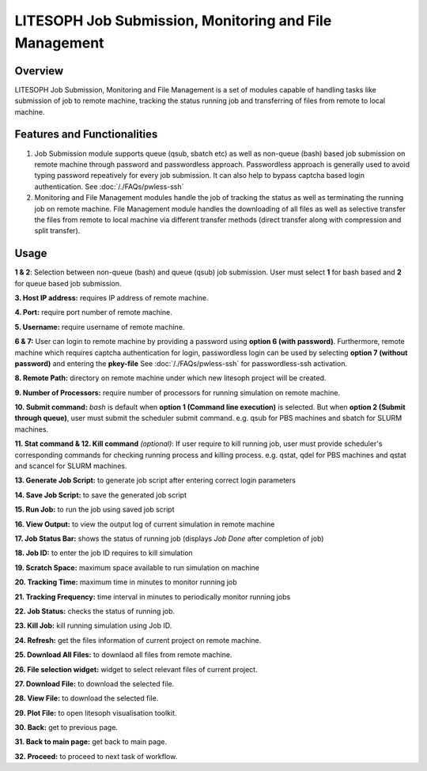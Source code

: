 ========================================================
LITESOPH Job Submission, Monitoring and File Management
========================================================


Overview
========

LITESOPH Job Submission, Monitoring and File Management is a set of modules capable of handling tasks like submission of job to remote machine, tracking the status running job and transferring of files from remote to local machine.   

Features and Functionalities
============================

1. Job Submission module supports queue (qsub, sbatch etc) as well as non-queue (bash) based job submission on remote machine through password and passwordless approach. Passwordless approach is generally used to avoid typing password repeatively for every job submission. It can also help to bypass captcha based login authentication. See :doc:`/./FAQs/pwless-ssh` 

2. Monitoring and File Management modules handle the job of tracking the status as well as terminating the running job on remote machine. File Management module handles the downloading of all files as well as selective transfer the files from remote to local machine via different transfer methods (direct transfer along with compression and split transfer).


Usage
=====

.. image:: /_static/job_submission_monitoring/ls-job-submission2.png
   :width: 1000
   :alt: job_submission_monitoring

**1 & 2**: Selection between non-queue (bash) and queue (qsub) job submission. User must select **1** for bash based and **2** for queue based job submission.

**3. Host IP address:** requires IP address of remote machine. 

**4. Port:** require port number of remote machine.

**5. Username:** require username of remote machine.

**6 & 7:** User can login to remote machine by providing a password using **option 6 (with password)**. Furthermore,
remote machine which requires captcha authentication for login, passwordless login can be  used by selecting **option 7 (without password)** and entering the **pkey-file** See  :doc:`/./FAQs/pwless-ssh` for passwordless-ssh activation. 

**8. Remote Path:** directory on remote machine under which new litesoph project will be created.

**9. Number of Processors:** require number of processors for running simulation on remote machine.

**10. Submit command:** *bash* is default when **option 1 (Command line execution)** is selected. But when **option 2 (Submit through queue)**, user must submit the scheduler submit command. e.g. qsub for PBS machines and sbatch for SLURM machines.

**11. Stat command & 12. Kill command** *(optional)*: If user require to kill running job, user must provide scheduler's corresponding commands for checking running process and killing process. e.g. qstat, qdel for PBS machines and qstat and scancel for SLURM machines.

**13. Generate Job Script:** to generate job script after entering correct login parameters

**14. Save Job Script:** to save the generated job script

**15. Run Job:** to run the job using saved job script

**16. View Output:** to view the output log of current simulation in remote machine

**17. Job Status Bar:** shows the status of running job (displays *Job Done* after completion of job)

**18. Job ID:** to enter the job ID requires to kill simulation

**19. Scratch Space:** maximum space available to run simulation on machine 

**20. Tracking Time:** maximum time in minutes to monitor running job

**21. Tracking Frequency:** time interval in minutes to periodically monitor running jobs

**22. Job Status:** checks the status of running job.

**23. Kill Job:** kill running simulation using Job ID.

**24. Refresh:** get the files information of current project on remote machine.

**25. Download All Files:** to downlaod all files from remote machine.

**26. File selection widget:** widget to select relevant files of current project.

**27. Download File:** to download the selected file.

**28. View File:** to download the selected file.

**29. Plot File:** to open litesoph visualisation toolkit.

**30. Back:** get to previous page.

**31. Back to main page:** get back to main page.

**32. Proceed:** to proceed to next task of workflow.

